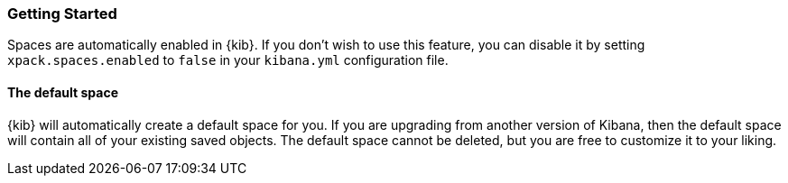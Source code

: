 [role="xpack"]
[[spaces-getting-started]]
=== Getting Started

Spaces are automatically enabled in {kib}. If you don't wish to use this feature, you can disable it
by setting `xpack.spaces.enabled` to `false` in your `kibana.yml` configuration file.

==== The default space
{kib} will automatically create a default space for you. If you are upgrading from another version of Kibana, then the default space will contain all of your existing saved objects. The default space cannot be deleted, but you are free to customize it to your liking.
